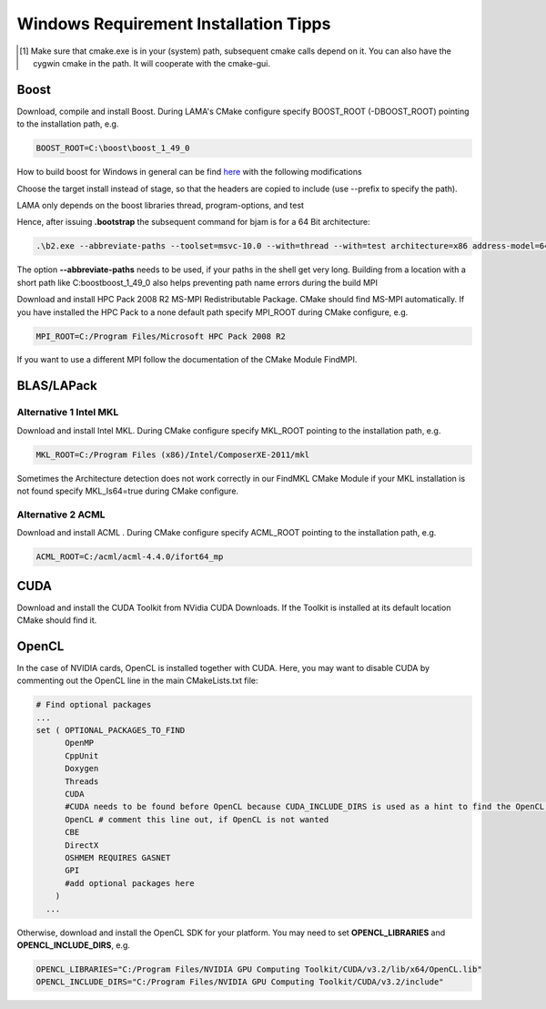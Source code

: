 .. _windowsTipps:

Windows Requirement Installation Tipps
======================================

.. [#f1] Make sure that cmake.exe is in your (system) path, subsequent cmake calls depend on it. You can also have the
         cygwin cmake in the path. It will cooperate with the cmake-gui. 

Boost
-----

Download, compile and install Boost. During LAMA's CMake configure specify BOOST_ROOT (-DBOOST_ROOT) pointing to the
installation path, e.g.

.. code-block:: bash 

   BOOST_ROOT=C:\boost\boost_1_49_0

How to build boost for Windows in general can be find `here`__ with the following modifications

__ http://stackoverflow.com/questions/2629421/how-to-use-boost-in-visual-studio-2010

Choose the target install instead of stage, so that the headers are copied to include (use --prefix to specify the path).
    
LAMA only depends on the boost libraries thread, program-options, and test 

Hence, after issuing **.\bootstrap** the subsequent command for bjam is for a 64 Bit architecture:

.. code-block:: bash 

   .\b2.exe --abbreviate-paths --toolset=msvc-10.0 --with=thread --with=test architecture=x86 address-model=64

The option **--abbreviate-paths** needs to be used, if your paths in the shell get very long. Building from a location
with a short path like C:\boost\boost_1_49_0 also helps preventing path name errors during the build MPI

Download and install HPC Pack 2008 R2 MS-MPI Redistributable Package. CMake should find MS-MPI automatically. If you
have installed the HPC Pack to a none default path specify MPI_ROOT during CMake configure, e.g.

.. code-block:: bash 
	
   MPI_ROOT=C:/Program Files/Microsoft HPC Pack 2008 R2

If you want to use a different MPI follow the documentation of the CMake Module FindMPI.


BLAS/LAPack
-----------

Alternative 1 Intel MKL
^^^^^^^^^^^^^^^^^^^^^^^

Download and install Intel MKL. During CMake configure specify MKL_ROOT pointing to the installation path, e.g.

.. code-block:: bash 

   MKL_ROOT=C:/Program Files (x86)/Intel/ComposerXE-2011/mkl

Sometimes the Architecture detection does not work correctly in our FindMKL CMake Module if your MKL installation is not
found specify MKL_Is64=true during CMake configure.

Alternative 2 ACML
^^^^^^^^^^^^^^^^^^

Download and install ACML . During CMake configure specify ACML_ROOT pointing to the installation path, e.g.

.. code-block:: bash 

   ACML_ROOT=C:/acml/acml-4.4.0/ifort64_mp

CUDA
----

Download and install the CUDA Toolkit from NVidia CUDA Downloads. If the Toolkit is installed at its default location
CMake should find it.

OpenCL
------

In the case of NVIDIA cards, OpenCL is installed together with CUDA. Here, you may want to disable CUDA by commenting
out the OpenCL line in the main CMakeLists.txt file:

.. code-block:: bash

   # Find optional packages
   ...
   set ( OPTIONAL_PACKAGES_TO_FIND
         OpenMP
         CppUnit
         Doxygen
         Threads
         CUDA
         #CUDA needs to be found before OpenCL because CUDA_INCLUDE_DIRS is used as a hint to find the OpenCL Headers
         OpenCL # comment this line out, if OpenCL is not wanted
         CBE
         DirectX
         OSHMEM REQUIRES GASNET
         GPI
         #add optional packages here 
       )
     ...

Otherwise, download and install the OpenCL SDK for your platform. You may need to set **OPENCL_LIBRARIES** and
**OPENCL_INCLUDE_DIRS**, e.g.

.. code-block:: bash 

   OPENCL_LIBRARIES="C:/Program Files/NVIDIA GPU Computing Toolkit/CUDA/v3.2/lib/x64/OpenCL.lib"
   OPENCL_INCLUDE_DIRS="C:/Program Files/NVIDIA GPU Computing Toolkit/CUDA/v3.2/include"
 